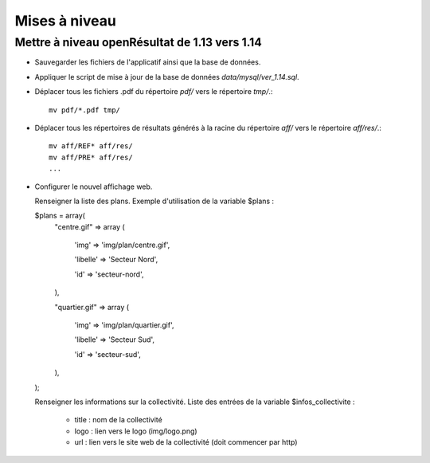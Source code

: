.. _mises_a_niveau:

##############
Mises à niveau
##############


Mettre à niveau openRésultat de 1.13 vers 1.14
==============================================

* Sauvegarder les fichiers de l'applicatif ainsi que la base de données.

* Appliquer le script de mise à jour de la base de données 
  `data/mysql/ver_1.14.sql`.

* Déplacer tous les fichiers .pdf du répertoire `pdf/` vers le répertoire 
  `tmp/`.::

   mv pdf/*.pdf tmp/

* Déplacer tous les répertoires de résultats générés à la racine du répertoire
  `aff/` vers le répertoire `aff/res/`.::

   mv aff/REF* aff/res/
   mv aff/PRE* aff/res/
   ...

* Configurer le nouvel affichage web.
  
  Renseigner la liste des plans.
  Exemple d'utilisation de la variable $plans :
  
  $plans = array(
    "centre.gif" => array (
    
        'img' => 'img/plan/centre.gif',
        
        'libelle' => 'Secteur Nord',
        
        'id' => 'secteur-nord',
        
    ),
    
    "quartier.gif" => array (
    
        'img' => 'img/plan/quartier.gif',
        
        'libelle' => 'Secteur Sud',
        
        'id' => 'secteur-sud',
        
    ),
    
  );
  
  Renseigner les informations sur la collectivité.
  Liste des entrées de la variable $infos_collectivite :
    - title : nom de la collectivité
    - logo : lien vers le logo (img/logo.png)
    - url : lien vers le site web de la collectivité (doit commencer par http)
